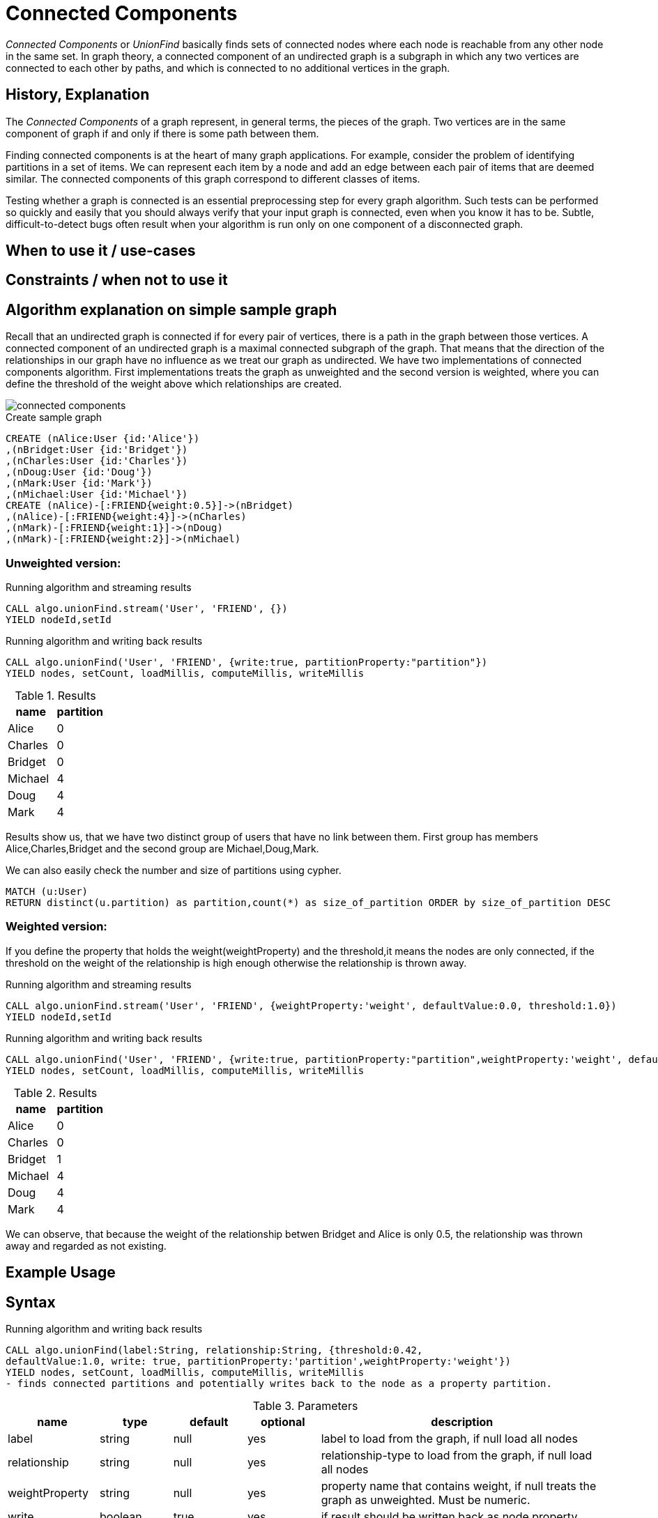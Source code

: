 = Connected Components

_Connected Components_ or _UnionFind_ basically finds sets of connected nodes where each node is reachable from any other node in the same set. 
In graph theory, a connected component of an undirected graph is a subgraph in which any two vertices are connected to each other by paths, and which is connected to no additional vertices in the graph.

== History, Explanation

The _Connected Components_ of a graph represent, in general terms, the pieces of the graph. 
Two vertices are in the same component of graph if and only if there is some path between them.

Finding connected components is at the heart of many graph applications. 
For example, consider the problem of identifying partitions in a set of items. 
We can represent each item by a node and add an edge between each pair of items that are deemed similar. 
The connected components of this graph correspond to different classes of items.

Testing whether a graph is connected is an essential preprocessing step for every graph algorithm. 
Such tests can be performed so quickly and easily that you should always verify that your input graph is connected, even when you know it has to be. 
Subtle, difficult-to-detect bugs often result when your algorithm is run only on one component of a disconnected graph.

== When to use it / use-cases

== Constraints / when not to use it

== Algorithm explanation on simple sample graph

Recall that an undirected graph is connected if for every pair of vertices, there is a path in the graph between those vertices. 
A connected component of an undirected graph is a maximal connected subgraph of the graph. 
That means that the direction of the relationships in our graph have no influence as we treat our graph as undirected. 
We have two implementations of connected components algorithm. 
First implementations treats the graph as unweighted and the second version is weighted, where you can define the threshold of the weight above which relationships are created. 

image::{img}/connected_components.png[]

.Create sample graph
[source,cypher]
----
CREATE (nAlice:User {id:'Alice'})
,(nBridget:User {id:'Bridget'})
,(nCharles:User {id:'Charles'})
,(nDoug:User {id:'Doug'})
,(nMark:User {id:'Mark'})
,(nMichael:User {id:'Michael'})
CREATE (nAlice)-[:FRIEND{weight:0.5}]->(nBridget)
,(nAlice)-[:FRIEND{weight:4}]->(nCharles)
,(nMark)-[:FRIEND{weight:1}]->(nDoug)
,(nMark)-[:FRIEND{weight:2}]->(nMichael)

----

=== Unweighted version:

.Running algorithm and streaming results
[source,cypher]
----
CALL algo.unionFind.stream('User', 'FRIEND', {}) 
YIELD nodeId,setId
----
.Running algorithm and writing back results
[source,cypher]
----
CALL algo.unionFind('User', 'FRIEND', {write:true, partitionProperty:"partition"}) 
YIELD nodes, setCount, loadMillis, computeMillis, writeMillis
----
.Results
[opts="header",cols="1,1"]
|===
| name | partition
| Alice | 0
| Charles | 0
| Bridget | 0
| Michael | 4
| Doug | 4
| Mark | 4 
|===

Results show us, that we have two distinct group of users that have no link between them. First group has members Alice,Charles,Bridget and the second group are Michael,Doug,Mark.



.We can also easily check the number and size of partitions using cypher.
[source,cypher]
----
MATCH (u:User)
RETURN distinct(u.partition) as partition,count(*) as size_of_partition ORDER by size_of_partition DESC 
----
=== Weighted version:

If you define the property that holds the weight(weightProperty) and the threshold,it means the nodes are only connected, if the threshold on the weight of the relationship is high enough otherwise the relationship is thrown away.

.Running algorithm and streaming results
[source,cypher]
----
CALL algo.unionFind.stream('User', 'FRIEND', {weightProperty:'weight', defaultValue:0.0, threshold:1.0}) 
YIELD nodeId,setId
----
.Running algorithm and writing back results
[source,cypher]
----
CALL algo.unionFind('User', 'FRIEND', {write:true, partitionProperty:"partition",weightProperty:'weight', defaultValue:0.0, threshold:1.0}) 
YIELD nodes, setCount, loadMillis, computeMillis, writeMillis
----

.Results
[opts="header",cols="1,1"]
|===
| name | partition
| Alice | 0
| Charles | 0
| Bridget | 1
| Michael | 4
| Doug | 4
| Mark | 4 
|===

We can observe, that because the weight of the relationship betwen Bridget and Alice is only 0.5, the relationship was thrown away and regarded as not existing. 

== Example Usage

== Syntax

.Running algorithm and writing back results
[source,cypher]
----
CALL algo.unionFind(label:String, relationship:String, {threshold:0.42,
defaultValue:1.0, write: true, partitionProperty:'partition',weightProperty:'weight'}) 
YIELD nodes, setCount, loadMillis, computeMillis, writeMillis
- finds connected partitions and potentially writes back to the node as a property partition. 

----

.Parameters
[opts="header",cols="1,1,1,1,4"]
|===
| name | type | default | optional | description
| label  | string | null | yes | label to load from the graph, if null load all nodes
| relationship | string | null | yes | relationship-type to load from the graph, if null load all nodes
| weightProperty | string | null | yes | property name that contains weight, if null treats the graph as unweighted. Must be numeric.
| write | boolean | true | yes | if result should be written back as node property
| partitionProperty | string | 'partition' | yes | property name written back the id of the partition particular node belongs to
| threshold | float | null | yes | value of the weight above which the relationship is not thrown away
| defaultValue | float | null | yes | default value of the weight in case it is missing or invalid
|===

.Results
[opts="header",cols="1,1,6"]
|===
| name | type | description
| nodes | int | number of nodes considered
| setCount | int | number of partitions found
| loadMillis | int | milliseconds for loading data
| computeMillis | int | milliseconds for running the algorithm
| writeMillis | int | milliseconds for writing result data back
|===


.Running algorithm and streaming results
[source,cypher]
----
CALL algo.unionFind.stream(label:String, relationship:String, {weightProperty:'weight', threshold:0.42, defaultValue:1.0) 
YIELD nodeId, setId - yields a setId to each node id
----

.Parameters
[opts="header",cols="1,1,1,1,4"]
|===
| name | type | default | optional | description
| label  | string | null | yes | label to load from the graph, if null load all nodes
| relationship | string | null | yes | relationship-type to load from the graph, if null load all relationships
| weightProperty | string | null | yes | property name that contains weight, if null treats the graph as unweighted. Must be numeric.
| threshold | float | null | yes | value of the weight above which the relationship is not thrown away
| defaultValue | float | null | yes | default value of the weight in case it is missing or invalid
|===

.Results
[opts="headers"]
|===
| name | type | description
| nodeId | int | node id
| setId | int | partition id
|===

== References

* http://math.hws.edu/eck/cs327_s04/chapter9.pdf

* https://en.wikipedia.org/wiki/Connected_component_(graph_theory)

ifdef::implementation[]
// tag::implementation[]

== Implementation Details

:leveloffset: +1
// copied from: https://github.com/neo4j-contrib/neo4j-graph-algorithms/issues/79

_Connected Components_ or _UnionFind_ basically finds sets of connected nodes where each node is reachable from any other node in the same set. One implementation also evaluates a Predicate on each relation which allows partitioning of the graph based on Relationships and Properties.

## Progress

- [x] single threaded implementation
- [x] tests
- [x] simple benchmark 
- [ ] implement procedure
- [ ] benchmark on bigger graphs
- [ ] parallelization
- [ ] evaluation

## Requirements

`AllRelationshipIterator` & `Weights`

## Data structured involved

We use a disjoint-set-structure which is based on a parent-array-tree. The DSS can be used to efficiently ask if two nodes are reachable by each other. [More](https://en.wikipedia.org/wiki/Disjoint-set_data_structure)

## ToDo

### benchmark

Implement benchmark on big graph & 

- stream nodeId-setId pairs
- calculate setSize-setCount


### parallelization

One approach to parallelize _UnionFind_ might be _relationship partitioning_ where each thread performs the execution into it's own DSS instance on a subset of relationships. So each thread calculates a distinct set of unions. Later we can merge each DSS pairwise which can also be perfomed in parallel. Nonetheless the memory consumption might be high due to the preallocated array in DSS. We could also switch to a growing container if this is a problem.

### evaluation

- Performance tests on different dataset sizes / level of concurrency

== Details

- writes a cluster-id to each node representing the a connected component where each node
is reachable from any other node

=== algo.unionFind

- if a threshold configuration parameter is supplied only relationships with a property value higher then the threshold
are merged

=== algo.unionFind.exp1

- parallel UnionFind using ExecutorService only.
- Algorithm based on the idea that DisjointSetStruct can be built using just a partition of the nodes
which are then merged pairwise.
- The implementation is based on a queue which acts as a buffer for each computed DSS. As long as there are
more elements on the queue the algorithm takes two, merges them and adds its result to the queue until only
1 element remains.

=== algo.unionFind.exp2

-  Like in *exp1* the resulting DSS of each node-partition is merged by the ForkJoin pool while
the calculation of the DSS is done by the ExecutorService.

=== algo.unionFind.exp3

- calculation and merge using forkJoinPool

// end::implementation[]
endif::implementation[]